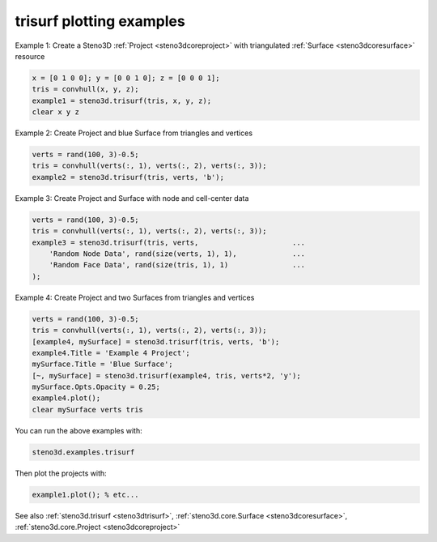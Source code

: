 .. _steno3dexamplestrisurf:

trisurf plotting examples
=========================



Example 1: Create a Steno3D :ref:`Project <steno3dcoreproject>` with triangulated :ref:`Surface <steno3dcoresurface>` resource

.. code::

    x = [0 1 0 0]; y = [0 0 1 0]; z = [0 0 0 1];
    tris = convhull(x, y, z);
    example1 = steno3d.trisurf(tris, x, y, z);
    clear x y z

Example 2: Create Project and blue Surface from triangles and vertices

.. code::

    verts = rand(100, 3)-0.5;
    tris = convhull(verts(:, 1), verts(:, 2), verts(:, 3));
    example2 = steno3d.trisurf(tris, verts, 'b');

Example 3: Create Project and Surface with node and cell-center data

.. code::

    verts = rand(100, 3)-0.5;
    tris = convhull(verts(:, 1), verts(:, 2), verts(:, 3));
    example3 = steno3d.trisurf(tris, verts,                      ...
        'Random Node Data', rand(size(verts, 1), 1),             ...
        'Random Face Data', rand(size(tris, 1), 1)               ...
    );

Example 4: Create Project and two Surfaces from triangles and vertices

.. code::

    verts = rand(100, 3)-0.5;
    tris = convhull(verts(:, 1), verts(:, 2), verts(:, 3));
    [example4, mySurface] = steno3d.trisurf(tris, verts, 'b');
    example4.Title = 'Example 4 Project';
    mySurface.Title = 'Blue Surface';
    [~, mySurface] = steno3d.trisurf(example4, tris, verts*2, 'y');
    mySurface.Opts.Opacity = 0.25;
    example4.plot();
    clear mySurface verts tris


You can run the above examples with:

.. code::

    steno3d.examples.trisurf

Then plot the projects with:

.. code::

    example1.plot(); % etc...



See also :ref:`steno3d.trisurf <steno3dtrisurf>`, :ref:`steno3d.core.Surface <steno3dcoresurface>`, :ref:`steno3d.core.Project <steno3dcoreproject>`

